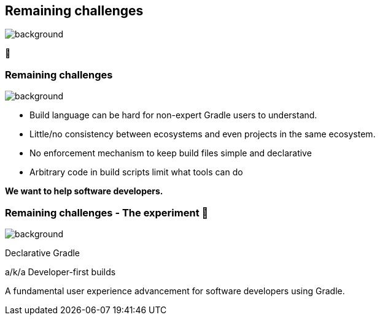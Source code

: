 [background-color="#02303a"]
== Remaining challenges
image::gradle/bg-7.png[background, size=cover]

🏃

=== Remaining challenges 
image::gradle/bg-11.png[background,size=cover]

* Build language can be hard for non-expert Gradle users to understand.
* Little/no consistency between ecosystems and even projects in the same ecosystem.
* No enforcement mechanism to keep build files simple and declarative
* Arbitrary code in build scripts limit what tools can do

**We want to help software developers.**

=== Remaining challenges [.small]#- The experiment 🧪#
image::gradle/bg-7.png[background,size=cover]

Declarative Gradle

a/k/a Developer-first builds

A fundamental user experience advancement for software developers using Gradle.